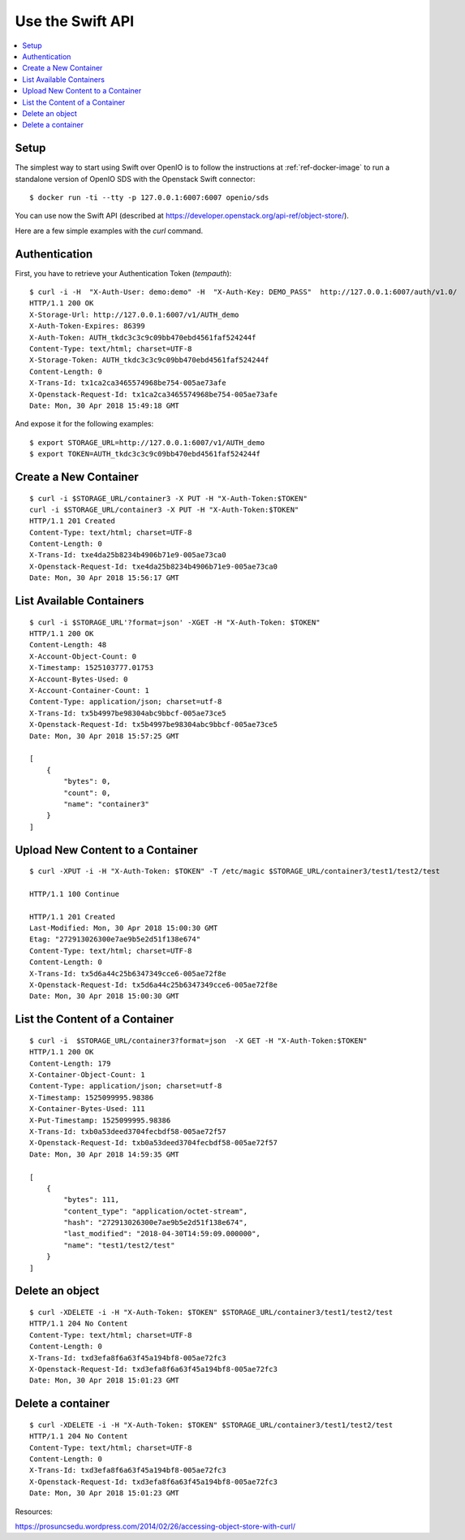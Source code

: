 .. _label-swift-api-example:

=================
Use the Swift API
=================

.. contents::
   :backlinks: none
   :depth: 1
   :local:

Setup
+++++

The simplest way to start using Swift over OpenIO is to follow the instructions
at :ref:`ref-docker-image` to run a standalone version of OpenIO SDS with the
Openstack Swift connector:

::

  $ docker run -ti --tty -p 127.0.0.1:6007:6007 openio/sds

You can use now the Swift API (described at https://developer.openstack.org/api-ref/object-store/).

Here are a few simple examples with the `curl` command.


Authentication
++++++++++++++

First, you have to retrieve your Authentication Token (`tempauth`):

::

  $ curl -i -H  "X-Auth-User: demo:demo" -H  "X-Auth-Key: DEMO_PASS"  http://127.0.0.1:6007/auth/v1.0/
  HTTP/1.1 200 OK
  X-Storage-Url: http://127.0.0.1:6007/v1/AUTH_demo
  X-Auth-Token-Expires: 86399
  X-Auth-Token: AUTH_tkdc3c3c9c09bb470ebd4561faf524244f
  Content-Type: text/html; charset=UTF-8
  X-Storage-Token: AUTH_tkdc3c3c9c09bb470ebd4561faf524244f
  Content-Length: 0
  X-Trans-Id: tx1ca2ca3465574968be754-005ae73afe
  X-Openstack-Request-Id: tx1ca2ca3465574968be754-005ae73afe
  Date: Mon, 30 Apr 2018 15:49:18 GMT

And expose it for the following examples:

::

  $ export STORAGE_URL=http://127.0.0.1:6007/v1/AUTH_demo
  $ export TOKEN=AUTH_tkdc3c3c9c09bb470ebd4561faf524244f


Create a New Container
++++++++++++++++++++++

::

  $ curl -i $STORAGE_URL/container3 -X PUT -H "X-Auth-Token:$TOKEN"
  curl -i $STORAGE_URL/container3 -X PUT -H "X-Auth-Token:$TOKEN"
  HTTP/1.1 201 Created
  Content-Type: text/html; charset=UTF-8
  Content-Length: 0
  X-Trans-Id: txe4da25b8234b4906b71e9-005ae73ca0
  X-Openstack-Request-Id: txe4da25b8234b4906b71e9-005ae73ca0
  Date: Mon, 30 Apr 2018 15:56:17 GMT


List Available Containers
+++++++++++++++++++++++++

::

  $ curl -i $STORAGE_URL'?format=json' -XGET -H "X-Auth-Token: $TOKEN"
  HTTP/1.1 200 OK
  Content-Length: 48
  X-Account-Object-Count: 0
  X-Timestamp: 1525103777.01753
  X-Account-Bytes-Used: 0
  X-Account-Container-Count: 1
  Content-Type: application/json; charset=utf-8
  X-Trans-Id: tx5b4997be98304abc9bbcf-005ae73ce5
  X-Openstack-Request-Id: tx5b4997be98304abc9bbcf-005ae73ce5
  Date: Mon, 30 Apr 2018 15:57:25 GMT

  [
      {
          "bytes": 0,
          "count": 0,
          "name": "container3"
      }
  ]


Upload New Content to a Container
+++++++++++++++++++++++++++++++++

::

  $ curl -XPUT -i -H "X-Auth-Token: $TOKEN" -T /etc/magic $STORAGE_URL/container3/test1/test2/test

  HTTP/1.1 100 Continue

  HTTP/1.1 201 Created
  Last-Modified: Mon, 30 Apr 2018 15:00:30 GMT
  Etag: "272913026300e7ae9b5e2d51f138e674"
  Content-Type: text/html; charset=UTF-8
  Content-Length: 0
  X-Trans-Id: tx5d6a44c25b6347349cce6-005ae72f8e
  X-Openstack-Request-Id: tx5d6a44c25b6347349cce6-005ae72f8e
  Date: Mon, 30 Apr 2018 15:00:30 GMT

List the Content of a Container
+++++++++++++++++++++++++++++++

::

  $ curl -i  $STORAGE_URL/container3?format=json  -X GET -H "X-Auth-Token:$TOKEN"
  HTTP/1.1 200 OK
  Content-Length: 179
  X-Container-Object-Count: 1
  Content-Type: application/json; charset=utf-8
  X-Timestamp: 1525099995.98386
  X-Container-Bytes-Used: 111
  X-Put-Timestamp: 1525099995.98386
  X-Trans-Id: txb0a53deed3704fecbdf58-005ae72f57
  X-Openstack-Request-Id: txb0a53deed3704fecbdf58-005ae72f57
  Date: Mon, 30 Apr 2018 14:59:35 GMT

  [
      {
          "bytes": 111,
          "content_type": "application/octet-stream",
          "hash": "272913026300e7ae9b5e2d51f138e674",
          "last_modified": "2018-04-30T14:59:09.000000",
          "name": "test1/test2/test"
      }
  ]


Delete an object
++++++++++++++++

::

  $ curl -XDELETE -i -H "X-Auth-Token: $TOKEN" $STORAGE_URL/container3/test1/test2/test
  HTTP/1.1 204 No Content
  Content-Type: text/html; charset=UTF-8
  Content-Length: 0
  X-Trans-Id: txd3efa8f6a63f45a194bf8-005ae72fc3
  X-Openstack-Request-Id: txd3efa8f6a63f45a194bf8-005ae72fc3
  Date: Mon, 30 Apr 2018 15:01:23 GMT

Delete a container
++++++++++++++++++

::

  $ curl -XDELETE -i -H "X-Auth-Token: $TOKEN" $STORAGE_URL/container3/test1/test2/test
  HTTP/1.1 204 No Content
  Content-Type: text/html; charset=UTF-8
  Content-Length: 0
  X-Trans-Id: txd3efa8f6a63f45a194bf8-005ae72fc3
  X-Openstack-Request-Id: txd3efa8f6a63f45a194bf8-005ae72fc3
  Date: Mon, 30 Apr 2018 15:01:23 GMT


Resources:

https://prosuncsedu.wordpress.com/2014/02/26/accessing-object-store-with-curl/
